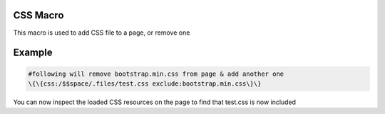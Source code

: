 
CSS Macro
*********


This macro is used to add CSS file to a page, or remove one


Example
*******




.. code-block:: python

  #following will remove bootstrap.min.css from page & add another one
  \{\{css:/$$space/.files/test.css exclude:bootstrap.min.css\}\}



You can now inspect the loaded CSS resources on the page to find that test.css is now included
